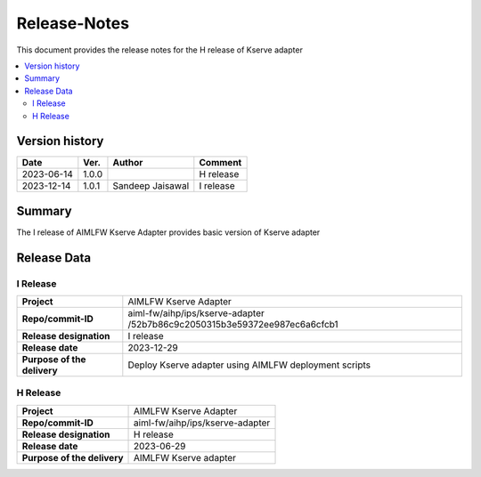 .. This work is licensed under a Creative Commons Attribution 4.0 International License.
.. http://creativecommons.org/licenses/by/4.0

.. Copyright (c) 2023 Samsung Electronics Co., Ltd. All Rights Reserved.

=============
Release-Notes
=============
This document provides the release notes for the H release of Kserve adapter

.. contents::
   :depth: 3
   :local:

Version history
===============

+--------------------+--------------------+--------------------+--------------------+
| **Date**           | **Ver.**           | **Author**         | **Comment**        |
|                    |                    |                    |                    |
+--------------------+--------------------+--------------------+--------------------+
| 2023-06-14         | 1.0.0              |                    | H release          |
|                    |                    |                    |                    |
+--------------------+--------------------+--------------------+--------------------+
| 2023-12-14         | 1.0.1              | Sandeep Jaisawal   | I release          |
|                    |                    |                    |                    |
+--------------------+--------------------+--------------------+--------------------+


Summary
=======

The I release of AIMLFW Kserve Adapter provides basic version of Kserve adapter


Release Data
============

I Release
---------

+--------------------------------------+-------------------------------------------------------+
| **Project**                          | AIMLFW Kserve Adapter                                 |
|                                      |                                                       |
+--------------------------------------+-------------------------------------------------------+
| **Repo/commit-ID**                   | aiml-fw/aihp/ips/kserve-adapter                       |
|                                      | /52b7b86c9c2050315b3e59372ee987ec6a6cfcb1             |
+--------------------------------------+-------------------------------------------------------+
| **Release designation**              | I release                                             |
|                                      |                                                       |
+--------------------------------------+-------------------------------------------------------+
| **Release date**                     | 2023-12-29                                            |
|                                      |                                                       |
+--------------------------------------+-------------------------------------------------------+
| **Purpose of the delivery**          | Deploy Kserve adapter using AIMLFW deployment scripts |
|                                      |                                                       |
+--------------------------------------+-------------------------------------------------------+


H Release
---------

+--------------------------------------+--------------------------------------+
| **Project**                          | AIMLFW Kserve Adapter                |
|                                      |                                      |
+--------------------------------------+--------------------------------------+
| **Repo/commit-ID**                   | aiml-fw/aihp/ips/kserve-adapter      |
|                                      |                                      |
+--------------------------------------+--------------------------------------+
| **Release designation**              | H release                            |
|                                      |                                      |
+--------------------------------------+--------------------------------------+
| **Release date**                     | 2023-06-29                           |
|                                      |                                      |
+--------------------------------------+--------------------------------------+
| **Purpose of the delivery**          | AIMLFW Kserve adapter                |
|                                      |                                      |
+--------------------------------------+--------------------------------------+
